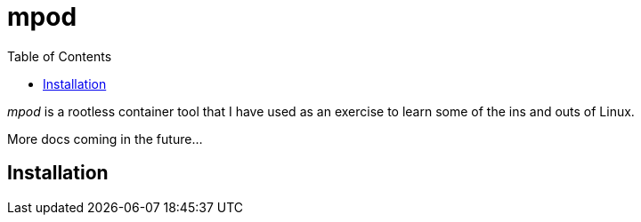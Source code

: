 = mpod
:toc:

_mpod_ is a rootless container tool that I have used as an exercise to learn some of the ins and outs of Linux.

More docs coming in the future...

== Installation

